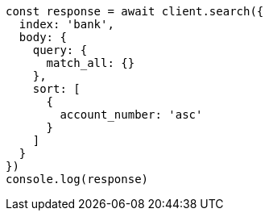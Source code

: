 // This file is autogenerated, DO NOT EDIT
// Use `node scripts/generate-docs-examples.js` to generate the docs examples

[source, js]
----
const response = await client.search({
  index: 'bank',
  body: {
    query: {
      match_all: {}
    },
    sort: [
      {
        account_number: 'asc'
      }
    ]
  }
})
console.log(response)
----

